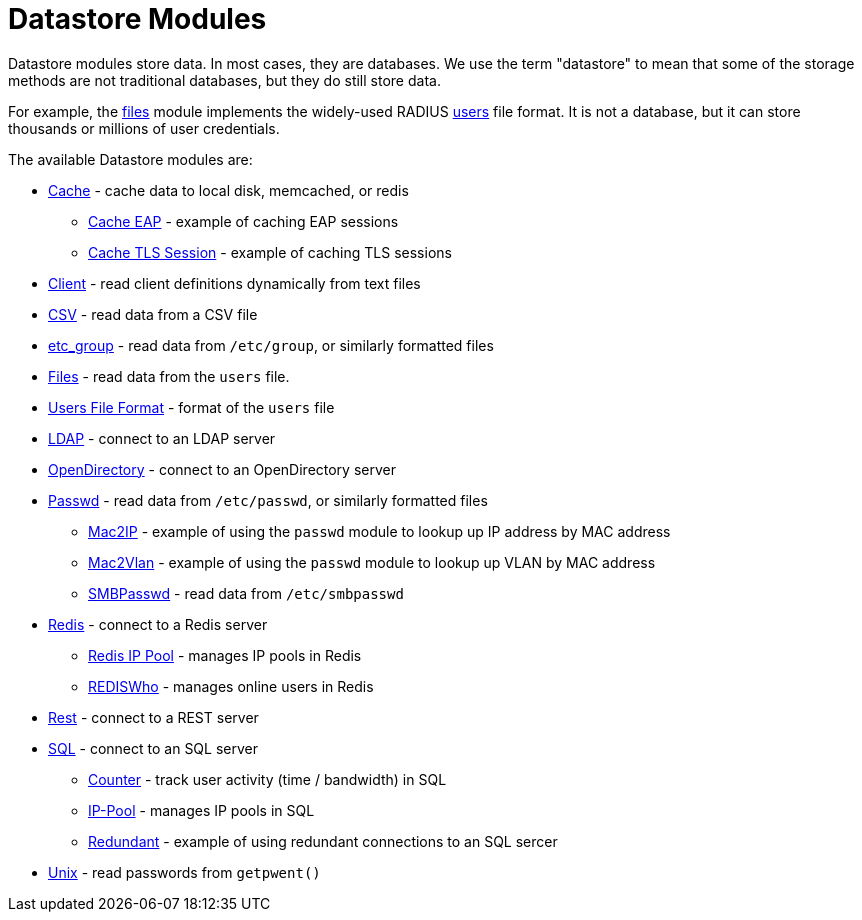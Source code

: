 = Datastore Modules

Datastore modules store data.  In most cases, they are databases.  We
use the term "datastore" to mean that some of the storage methods are
not traditional databases, but they do still store data.

For example, the xref:raddb/mods-available/files.adoc[files] module
implements the widely-used RADIUS
xref:raddb/mods-config/files/users.adoc[users] file format.  It is not
a database, but it can store thousands or millions of user
credentials.

The available Datastore modules are:

* xref:raddb/mods-available/cache.adoc[Cache] - cache data to local disk, memcached, or redis

** xref:raddb/mods-available/cache_eap.adoc[Cache EAP] - example of caching EAP sessions

** xref:raddb/mods-available/cache_tls.adoc[Cache TLS Session] - example of caching TLS sessions

* xref:raddb/mods-available/client.adoc[Client] - read client definitions dynamically from text files

* xref:raddb/mods-available/csv.adoc[CSV] - read data from a CSV file

* xref:raddb/mods-available/etc_group.adoc[etc_group] - read data from `/etc/group`, or similarly formatted files

* xref:raddb/mods-available/files.adoc[Files] - read data from the `users` file.

* xref:raddb/mods-config/files/users.adoc[Users File Format] - format of the `users` file

* xref:raddb/mods-available/ldap.adoc[LDAP] - connect to an LDAP server

* xref:raddb/mods-available/opendirectory.adoc[OpenDirectory] - connect to an OpenDirectory server

* xref:raddb/mods-available/passwd.adoc[Passwd] - read data from `/etc/passwd`, or similarly formatted files

** xref:raddb/mods-available/mac2ip.adoc[Mac2IP] - example of using the `passwd` module to lookup up IP address by MAC address

** xref:raddb/mods-available/mac2vlan.adoc[Mac2Vlan] - example of using the `passwd` module to lookup up VLAN by MAC address

** xref:raddb/mods-available/smbpasswd.adoc[SMBPasswd] - read data from `/etc/smbpasswd`

* xref:raddb/mods-available/redis.adoc[Redis] - connect to a Redis server

** xref:raddb/mods-available/redis_ippool.adoc[Redis IP Pool] - manages IP pools in Redis

** xref:raddb/mods-available/rediswho.adoc[REDISWho] - manages online users in Redis

* xref:raddb/mods-available/rest.adoc[Rest] - connect to a REST server

* xref:raddb/mods-available/sql.adoc[SQL] - connect to an SQL server

** xref:raddb/mods-available/sqlcounter.adoc[Counter] - track user activity (time / bandwidth) in SQL

** xref:raddb/mods-available/sqlippool.adoc[IP-Pool] - manages IP pools in SQL

** xref:raddb/mods-available/redundant_sql.adoc[Redundant] - example of using redundant connections to an SQL sercer

* xref:raddb/mods-available/unix.adoc[Unix] - read passwords from `getpwent()`
